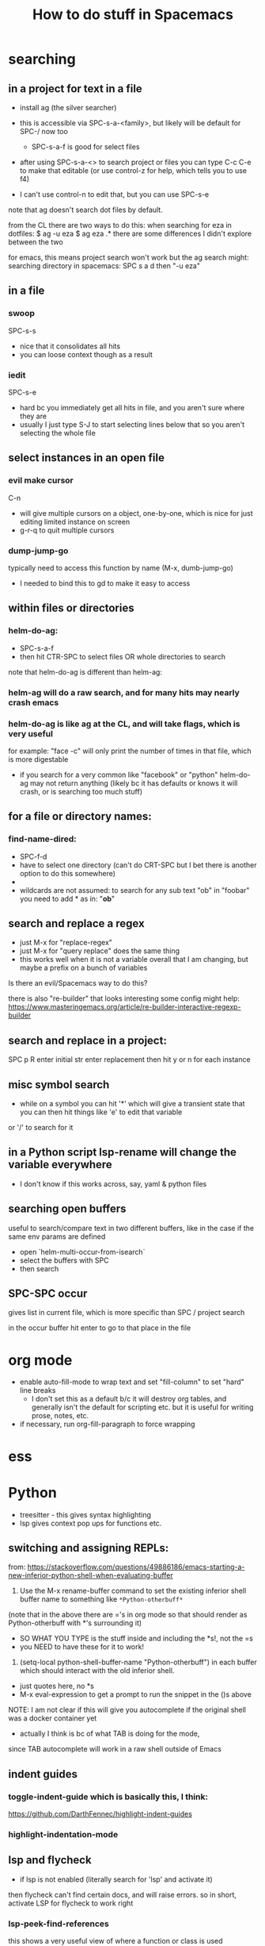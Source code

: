 #+TITLE: How to do stuff in Spacemacs

* searching

** in a project for text in a file

- install ag (the silver searcher)
- this is accessible via SPC-s-a-<family>, but likely will be default for SPC-/ now too
  - SPC-s-a-f is good for select files
- after using SPC-s-a-<> to search project or files you can type C-c C-e to make that editable
  (or use control-z for help, which tells you to use f4)

- I can't use control-n to edit that, but you can use SPC-s-e

note that ag doesn't search dot files by default.

from the CL there are two ways to do this:
when searching for eza in dotfiles:
$ ag -u eza
$ ag eza .*
there are some differences I didn't explore between the two

for emacs, this means project search won't work but the ag search might:
searching directory in spacemacs: SPC s a d
then "-u eza"

** in a file

*** swoop

SPC-s-s
- nice that it consolidates all hits
- you can loose context though as a result

*** iedit

SPC-s-e
- hard bc you immediately get all hits in file, and you aren't sure where they are
- usually I just type S-J to start selecting lines below that so you aren't selecting the whole file

** select instances in an open file

*** evil make cursor

C-n

- will give multiple cursors on a object, one-by-one, which is nice for just editing limited instance on screen
- g-r-q to quit multiple cursors

*** dump-jump-go

typically need to access this function by name (M-x, dumb-jump-go)
- I needed to bind this to gd to make it easy to access

** within files or directories

*** helm-do-ag:
- SPC-s-a-f
- then hit CTR-SPC to select files OR whole directories to search

note that helm-do-ag is different than helm-ag:

*** helm-ag will do a raw search, and for many hits may nearly crash emacs
*** helm-do-ag is like ag at the CL, and will take flags, which is very useful
  for example: "face -c" will only print the number of times in that file, which is more digestable
- if you search for a very common like "facebook" or "python" helm-do-ag may not return anything
  (likely bc it has defaults or knows it will crash, or is searching too much stuff)

** for a file or directory names:

*** find-name-dired:
- SPC-f-d
- have to select one directory (can't do CRT-SPC but I bet there is another option to do this somewhere)
- * is the wildcard here
- wildcards are not assumed: to search for any sub text "ob" in "foobar" you need to add * as in: "*ob*"

** search and replace a regex
- just M-x for "replace-regex"
- just M-x for "query replace" does the same thing
- this works well when it is not a variable overall that I am changing, but maybe a prefix on a bunch of variables

Is there an evil/Spacemacs way to do this?

there is also "re-builder" that looks interesting
some config might help:
https://www.masteringemacs.org/article/re-builder-interactive-regexp-builder

** search and replace in a project:
SPC p R
enter initial str
enter replacement
then hit y or n for each instance

** misc symbol search
- while on a symbol you can hit '*' which will give a transient state that you can then hit things like 'e' to edit that variable
or '/' to search for it
** in a Python script lsp-rename will change the variable everywhere
- I don't know if this works across, say, yaml & python files

** searching open buffers
useful to search/compare text in two different buffers,
     like in the case if the same env params are defined
- open `helm-multi-occur-from-isearch`
- select the buffers with SPC
- then search

** SPC-SPC occur
gives list in current file, which is more specific than SPC / project search

in the occur buffer hit enter to go to that place in the file

* org mode

- enable auto-fill-mode to wrap text and set "fill-column" to set "hard" line breaks
  - I don't set this as a default b/c it will destroy org tables, and generally isn't the default for scripting etc.
    but it is useful for writing prose, notes, etc.
- if necessary, run org-fill-paragraph to force wrapping

* ess
* Python
- treesitter - this gives syntax highlighting
- lsp gives context pop ups for functions etc.
** switching and assigning REPLs:

from: https://stackoverflow.com/questions/49886186/emacs-starting-a-new-inferior-python-shell-when-evaluating-buffer

1) Use the M-x rename-buffer command to set the existing inferior shell buffer name to something like =*Python-otherbuff*=
(note that in the above there are ='s in org mode so that should render as Python-otherbuff with *'s surrounding it)
- SO WHAT YOU TYPE is the stuff inside and including the *s!, not the =s
- you NEED to have these for it to work!
2) (setq-local python-shell-buffer-name "Python-otherbuff") in each buffer which should interact with the old inferior shell.
- just quotes here, no *s
- M-x eval-expression to get a prompt to run the snippet in the ()s above

NOTE: I am not clear if this will give you autocomplete if the original shell was a docker container yet
- actually I think is bc of what TAB is doing for the mode,
since TAB autocomplete will work in a raw shell outside of Emacs

** indent guides

*** toggle-indent-guide which is basically this, I think:
https://github.com/DarthFennec/highlight-indent-guides

*** highlight-indentation-mode

** lsp and flycheck
- if lsp is not enabled (literally search for 'lsp' and activate it)
then flycheck can't find certain docs, and will raise errors.
so in short, activate LSP for flycheck to work right

*** lsp-peek-find-references
this shows a very useful view of where a function or class is used

** finding functions/class etc.

1) 'imenu-list'
2) there is also lsp-ui-imenu
3) there is also SPC-j-i -> helm-jump-in-buffer

still not sure if any of this is the best way to do this

* debugging

** DAP mode
-NOTE for Python the Conda env must be activated for DAP mode to work!

*** to start DAP
- `,ddd` to run DAP, then I typically 'Run project from project directory'
- or `,dde` to edit DAP first (I think the window config? unsure about this one


** alternatives to DAP mode, since I have had problems with it:


I can't get either of these to run from the project root, otherwise they work

*** just run eval pdb

*** eval realgud:pdb

** when sourcing a script with a breakpoint() in if __name__ == '__main__':

just replacing the if with something like the following works well:
if __name__ == '__main__' or __name__ == 'src.train':

* LSP mode
- lsp-rename `,rr` to rename that variable/function throughout the project

* window/project management
** tab-bar-mode
- combine this with desktop-save to save the states
- this works pretty well but I don't like that you can't hide/show the tabs, so they take up space
** spacemacs layouts
- save/load layouts saves the buffers to open as well (just not a REPL)
- one way to start a new layout is SPC-p-l

* getting help

** describe buffer
- C-h b will give a list of commands in a buffer (like org or dired)

* How to use tramp:

note that you might need to open the EC2 first at the CL to verify the fingerprint, then this will work in Emacs

  1. add info to file [[~/.ssh/config][~/.ssh/config:]]
        # 'ForwardX11 yes' forwards graphics to current machine as per https://ess.r-project.org/Manual/ess.html
        Host amazon
            HostName ec2-34-228-79-88.compute-1.amazonaws.com
            User ec2-user
            IdentityFile ~/.ssh/ec2_test_key_pair.pem
            ForwardX11 yes
  2. ssh into service using Tramp by using find file, /NOT/ helm
     - specifically, type SPC SPC, then search for 'find-file'
     - then enter '/ssh:<User>@<Host>:<path/to/file>'
     - if you leave just ':' as the path you will open Dired
  3. Things to do:
     + if you open a Python or R file, just hit the leader key ','
        and then follow prompts to open a REPL, which will run on that machine
     + type SPC SPC to search, and search/select 'shell'
       - that will open a shell on the remote machine
  4. search and run 'tramp-cleanup-all-connections' or a similar variant to close connection(s)

*update*:
https://medium.com/@Drowzy/tramp-in-spacemacs-ef82b9e703ee
I may be able to do this even differently and more easily
1. SPC f f to find file
2. delete everything down to '/'
3. then type ssh:
4) it should autocomplete the User and Host after that,
and depending if you want to go to a file, then keep auto completing

Note that I think you can only have one of these running at once,
so once you are connected, it won't work if you try to do it again

Note that in some cases I need to be on the VPN for the connection to work.

** docker in a running EC2:

to go a bit further, if you want to connect to a running docker container inside an EC2 use a similar process to the above:
1) find find: SPC f f
2) then /ssh:<Host>|docker:<container>:/ TAB to complete
Ex: /ssh:db_med|docker:ecstatic_bardeen:/:

if the above fails (if there is a typo) you can access docker shell first in a buffer, then just SPC f f to enter Dired

** tramp-unload-tramp

I had to run tramp-unload-tramp to get magit working after using tramp, once

* Docker on local machine:

this seems to work for engaging with a running docker container:
https://happihacking.com/blog/posts/2023/dev-containers-emacs/


1. SPC f f to find file
2. delete everything down to '/'
3. then type docker:<container name>:

and it should auto complete after that

I don't know how to get a terminal or REPL in the Docker container...
- this works for simple Python images, but not ones that contain conda
- I think I need to update the "tramp-remote-path" so it knows about conda:
https://www.gnu.org/software/emacs/manual/html_node/tramp/Remote-programs.html#Remote-programs
i.e. (add-to-list 'tramp-remote-path 'tramp-own-remote-path)

also this
https://www.reddit.com/r/emacs/comments/kymvrz/emacs_lsp_with_docker_conda/

running 'conda init' then turning of the container, and turning it back on may have worked

installing one or both of these:
pip install python-lsp-server
pip install pyright

may have enabled LSP to at least work in the Python REPL, if not the Python files themselves

I find that when I spin down a container, tangling buffers within Emacs will stall/crash
- use "tramp-cleanup-all-buffers" to fix this
- "tramp-cleanup-all-connections" cleans up the autocomplete that you get in find-file with /docker:<container id>


when I edit a file:
- inside the container it is reflecting OUTSIDE very quickly
- outside the container, I need to run 'revert-buffer' to see the effect inside the container.
   - I don't know why that is not more instantaneous
   - or you can just run ":e", which seems like some sort of reload

I tried this randomly later and I found that just connection to a running Docker container had problems if the Docker container crashed
+ this seems to be due to tramp-cleanup-all-connections itself, since if I run $
  docker compose stop or $ docker compose down
everything might be okay for some time, but they if I try to clean up connections with tramp, then Emacs starts to hang/ enters this infinite loops of Lisp code

+ I found that running emacs in the command line via emacs_nw doesn't suffer from this problem, so that is a possible fix


** docker compose after a rebuild

I had a hell-of-a-time making sure docker compose was using the most recent build, i.e.
$ docker build . --no-cashe
$ docker compose up -d --force-recreate
was still using some prior docker image/build

I tried removing the volume
https://stackoverflow.com/questions/67223144/docker-compose-up-not-using-latest-build-even-after-a-rebuild
$ docker compose down -v

but that didn't work either

I ended up using docker system prune -a to just basically restart

>> $ docker compose up --build -d seems to do the trick!



** !WARNING! - recent files in docker tramp screw things up

docker files that hang out in the recent files can cause problems. b/c emacs keeps trying to open them. furthermore, much of my config didn't load, which mad it hard to navigate.
to fix this I needed to M-x, recentf-edit-list, then click in the region to the left of each docker file (of the form /docker:<container ID>:, then click "OK" at the bottom

or I could just go to /Users/donbunk/.emacs.d/.cache/recentf and manually delete them

generally it seems best to run something like "tramp-cleanup-all-connections" *before* I spin down the container

** misc docker stuff

often you want to check if a file is being updated inside/outside the container
running 'revert buffer' SPC b R will reload the buffer

* Dired:
** use 'a' to access a dired folder, and kill the old one (so you don't open a ton of directories using ENT)
* refreshing packages

I was getting errors about gpg and keys at one point:
Failed to verify signature archive-contents.sig:
No public key for 645357D2883A0966 created at 2024-06-14T05:05:05-0400 using EDDSA
Command output:
gpg: Signature made Fri Jun 14 05:05:05 2024 EDT
gpg:                using EDDSA key 0327BE68D64D9A1A66859F15645357D2883A0966
gpg: Can't check signature: No public key

This prevented some packages from downloading. I don't know why this came up out of no where


This worked:
gpg --homedir ~/.emacs.d/elpa/gnupg --keyserver hkp://keyserver.ubuntu.com  --recv-keys 645357D2883A0966

from here:
https://github.com/syl20bnr/spacemacs/issues/13054#issuecomment-2131307249

* Git/Magit

** time-machine-transient-state

SPC-g-t allows you to cycle through commits (with n & p) got a given file

* code folding:



the following works in Python:

# * >  foo rbar

from dataclasses import dataclass

@dataclass
class FOOBAR:
    """TODO"""

    def __post_init__(self):

        def foobar():
            return None


this works for R:

## * > minimal R code folding

foobar <- function(args){
     return(stuff)
}




# **** > adfasdf


# more stuff

* aligning text

** g l or G L
** OR use align-regexp to type arbitrary text
